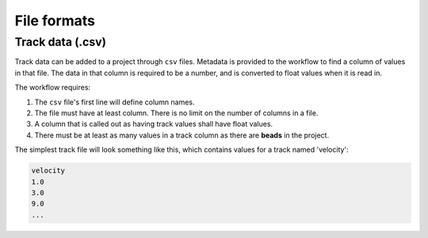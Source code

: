 File formats
============

Track data (.csv)
-----------------

Track data can be added to a project through ``csv`` files. Metadata is
provided to the workflow to find a column of values in that file. The data
in that column is required to be a number, and is converted to float values
when it is read in.

The workflow requires:

1. The ``csv`` file's first line will define column names.
2. The file must have at least column. There is no limit on the number of columns in a file. 
3. A column that is called out as having track values shall have float values.
4. There must be at least as many values in a track column as there are **beads**
   in the project.

The simplest track file will look something like this, which contains values for
a track named 'velocity': 

.. code-block::

   velocity
   1.0
   3.0
   9.0
   ...
   

